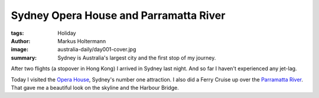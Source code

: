 =======================================
Sydney Opera House and Parramatta River
=======================================

:tags: Holiday
:author: Markus Holtermann
:image: australia-daily/day001-cover.jpg
:summary: Sydney is Australia's largest city and the first stop of my journey.


After two flights (a stopover in Hong Kong) I arrived in Sydney last night.
And so far I haven't experienced any jet-lag.

.. gallery::
   :small: 1
   :medium: 2

   .. image:: australia-daily/day001-01.jpg
      :alt: My plane from Hong Kong to Sydney

   .. image:: australia-daily/day001-02.jpg
      :alt: Hong Kong Airport is located next to the water and between two
         mountain crests.

Today I visited the `Opera House`_, Sydney's number one attraction. I also did
a Ferry Cruise up over the `Parramatta River`_. That gave me a beautiful look
on the skyline and the Harbour Bridge.

.. gallery::
   :small: 1
   :medium: 2

   .. image:: australia-daily/day001-03.jpg
      :alt: Sydney Opera House

   .. image:: australia-daily/day001-04.jpg
      :alt: Harbour Bridge

   .. image:: australia-daily/day001-05.jpg
      :alt: Sydney Skyline

   .. image:: australia-daily/day001-06.jpg
      :alt: Sydney Skyline


.. _Opera House: https://en.wikipedia.org/wiki/Sydney_Opera_House
.. _Parramatta River: https://en.wikipedia.org/wiki/Parramatta_River
.. _Harbour Bridge: https://en.wikipedia.org/wiki/Sydney_Harbour_Bridge
